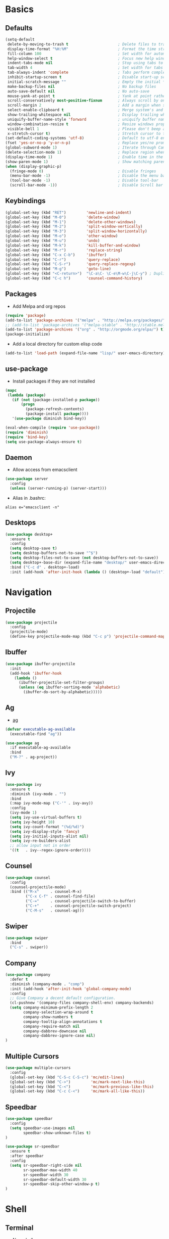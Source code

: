#+STARTUP: content
#+AUTHOR: Mickael Fiorentino

* Basics 
** Defaults
#+BEGIN_SRC emacs-lisp
  (setq-default
   delete-by-moving-to-trash t                      ; Delete files to trash
   display-time-format "%H:%M"                      ; Format the time string
   fill-column 100                                  ; Set width for automatic line breaks
   help-window-select t                             ; Focus new help windows when opened
   indent-tabs-mode nil                             ; Stop using tabs to indent
   tab-width 4                                      ; Set width for tabs
   tab-always-indent 'complete                      ; Tabs perform completion
   inhibit-startup-screen t                         ; Disable start-up screen
   initial-scratch-message ""                       ; Empty the initial *scratch* buffer
   make-backup-files nil                            ; No backup files
   auto-save-default nil                            ; No auto-save
   mouse-yank-at-point t                            ; Yank at point rather than pointer
   scroll-conservatively most-positive-fixnum       ; Always scroll by one line
   scroll-margin 2                                  ; Add a margin when scrolling vertically
   select-enable-clipboard t                        ; Merge system's and Emacs' clipboard
   show-trailing-whitespace nil                     ; Display trailing whitespaces
   uniquify-buffer-name-style 'forward              ; uniquify buffer names
   window-combination-resize t                      ; Resize windows proportionally
   visible-bell 1                                   ; Please don't beep at me
   x-stretch-cursor t)                              ; Stretch cursor to the glyph width
  (set-default-coding-systems 'utf-8)               ; Default to utf-8 encoding
  (fset 'yes-or-no-p 'y-or-n-p)                     ; Replace yes/no prompts with y/n
  (global-subword-mode 1)                           ; Iterate through CamelCase words
  (delete-selection-mode 1)                         ; Replace region when inserting text
  (display-time-mode 1)                             ; Enable time in the mode-line
  (show-paren-mode 1)                               ; Show matching parenthesis
  (when (display-graphic-p)
    (fringe-mode 0)                                 ; Disable fringes
    (menu-bar-mode -1)                              ; Disable the menu bar
    (tool-bar-mode -1)                              ; Disable tool-bar
    (scroll-bar-mode -1))                           ; Disable Scroll bar
#+END_SRC

** Keybindings
#+BEGIN_SRC emacs-lisp
  (global-set-key (kbd "RET")         'newline-and-indent)  
  (global-set-key (kbd "M-0")         'delete-window)
  (global-set-key (kbd "M-1")         'delete-other-windows)
  (global-set-key (kbd "M-2")         'split-window-vertically)
  (global-set-key (kbd "M-3")         'split-window-horizontally)
  (global-set-key (kbd "M-o")         'other-window)
  (global-set-key (kbd "M-u")         'undo)
  (global-set-key (kbd "M-k")         'kill-buffer-and-window)
  (global-set-key (kbd "M-r")         'replace-string)
  (global-set-key (kbd "C-x C-b")     'ibuffer)
  (global-set-key (kbd "C-r")         'query-replace)
  (global-set-key (kbd "C-S-r")       'query-replace-regexp)
  (global-set-key (kbd "M-g")         'goto-line)
  (global-set-key (kbd "<C-return>")  "\C-a\C- \C-e\M-w\C-j\C-y") ; Duplicate line
  (global-set-key (kbd "C-c h")       'counsel-command-history)
#+END_SRC

** Packages

 - Add Melpa and org repos
 #+BEGIN_SRC emacs-lisp
   (require 'package)
   (add-to-list 'package-archives '("melpa" . "http://melpa.org/packages/") t)
   ;; (add-to-list 'package-archives '("melpa-stable" . "http://stable.melpa.org/packages/") t)
   (add-to-list 'package-archives '("org" . "http://orgmode.org/elpa/") t)
   (package-initialize)
 #+END_SRC

 - Add a local directory for custom elisp code
 #+BEGIN_SRC emacs-lisp
 (add-to-list 'load-path (expand-file-name "lisp/" user-emacs-directory))
 #+END_SRC

** use-package
 - Install packages if they are not installed
 #+BEGIN_SRC emacs-lisp
 (mapc
  (lambda (package)
    (if (not (package-installed-p package))
        (progn
          (package-refresh-contents)
          (package-install package))))
    '(use-package diminish bind-key))

 (eval-when-compile (require 'use-package))
 (require 'diminish)
 (require 'bind-key)
 (setq use-package-always-ensure t)
 #+END_SRC

** Daemon
 - Allow access from emacsclient
 #+BEGIN_SRC emacs-lisp
 (use-package server
   :config
   (unless (server-running-p) (server-start)))
 #+END_SRC

 - Alias in .bashrc:
 #+BEGIN_SRC shell
 alias e="emacsclient -n"
 #+END_SRC

** Desktops
  #+BEGIN_SRC emacs-lisp
  (use-package desktop+
    :ensure t
    :config
    (setq desktop-save t)   
    (setq desktop-buffers-not-to-save "^$")
    (setq desktop-files-not-to-save (not desktop-buffers-not-to-save))
    (setq desktop+-base-dir (expand-file-name "desktop/" user-emacs-directory))
    :bind ("C-c d" . desktop+-load)
    :init (add-hook 'after-init-hook (lambda () (desktop+-load "default"))))
  #+END_SRC


* Navigation
** Projectile 
#+BEGIN_SRC emacs-lisp
 (use-package projectile
   :config
   (projectile-mode)
   (define-key projectile-mode-map (kbd "C-c p") 'projectile-command-map))
#+END_SRC

** Ibuffer
#+BEGIN_SRC emacs-lisp
(use-package ibuffer-projectile
  :init
  (add-hook 'ibuffer-hook
    (lambda ()
      (ibuffer-projectile-set-filter-groups)
      (unless (eq ibuffer-sorting-mode 'alphabetic)
        (ibuffer-do-sort-by-alphabetic)))))
#+END_SRC

** Ag
- [[https://github.com/ggreer/the_silver_searcher][ag]]
#+BEGIN_SRC emacs-lisp
(defvar executable-ag-available
  (executable-find "ag"))

(use-package ag
  :if executable-ag-available
  :bind
  ("M-?" . ag-project))
#+END_SRC

** Ivy
#+BEGIN_SRC emacs-lisp
(use-package ivy
  :ensure t
  :diminish (ivy-mode . "")
  :bind 
  (:map ivy-mode-map ("C-'" . ivy-avy))
  :config
  (ivy-mode 1)
  (setq ivy-use-virtual-buffers t)
  (setq ivy-height 10)
  (setq ivy-count-format "(%d/%d)")
  (setq ivy-display-style 'fancy)
  (setq ivy-initial-inputs-alist nil)
  (setq ivy-re-builders-alist
  ;; allow input not in order
  '((t   . ivy--regex-ignore-order))))
#+END_SRC

** Counsel
#+BEGIN_SRC emacs-lisp
(use-package counsel
  :config
  (counsel-projectile-mode)
  :bind (("M-x"     . counsel-M-x)
         ("C-x C-f" . counsel-find-file)
         ("C-="     . counsel-projectile-switch-to-buffer)
         ("C-+"     . counsel-projectile-switch-project)
         ("C-M-s"   . counsel-ag)))
#+END_SRC
   
** Swiper
#+BEGIN_SRC emacs-lisp
(use-package swiper
  :bind
  ("C-s" . swiper))
#+END_SRC

** Company
#+BEGIN_SRC emacs-lisp
  (use-package company
    :defer t
    :diminish (company-mode . "comp")
    :init (add-hook 'after-init-hook 'global-company-mode)
    :config 
    ;; Give Company a decent default configuration.
    (cl-pushnew '(company-files company-shell-env) company-backends)
    (setq company-minimum-prefix-length 2
          company-selection-wrap-around t
          company-show-numbers t
          company-tooltip-align-annotations t
          company-require-match nil
          company-dabbrev-downcase nil
          company-dabbrev-ignore-case nil)
  )
#+END_SRC

** Multiple Cursors
#+BEGIN_SRC emacs-lisp
(use-package multiple-cursors
  :config
  (global-set-key (kbd "C-S-c C-S-c") 'mc/edit-lines)
  (global-set-key (kbd "C->")         'mc/mark-next-like-this)
  (global-set-key (kbd "C-<")         'mc/mark-previous-like-this)
  (global-set-key (kbd "C-c C-<")     'mc/mark-all-like-this))
#+END_SRC

** Speedbar
#+BEGIN_SRC emacs-lisp
  (use-package speedbar 
    :config 
    (setq speedbar-use-images nil 
          speedbar-show-unknown-files t)
  ) 

  (use-package sr-speedbar 
    :ensure t
    :after speedbar
    :config 
    (setq sr-speedbar-right-side nil 
          sr-speedbar-max-width 40
          sr-speedbar-width 30 
          sr-speedbar-default-width 30
          sr-speedbar-skip-other-window-p t)
  )
#+END_SRC


* Shell
** Terminal
  - New shell
  #+BEGIN_SRC emacs-lisp
  (defun new-shell ()
      "creates a shell with a given name"
      (interactive);; "Prompt\n shell name:")
      (let ((shell-name (read-string "shell name: " nil)))
        (shell (concat "*" shell-name "*"))))

  (global-set-key (kbd "C-c t") 'new-shell)
  #+END_SRC
 
  - Clear shell
  #+BEGIN_SRC emacs-lisp
  (add-hook 'shell-mode-hook
            (lambda ()
              (local-set-key (kbd "C-l") 'comint-clear-buffer)))
  #+END_SRC
 
  - Color support
  #+BEGIN_SRC emacs-lisp
  (add-hook 'shell-mode-hook
            (lambda ()
              (face-remap-set-base 'comint-highlight-prompt :inherit nil)))
  #+END_SRC

** Tramp
 #+BEGIN_SRC emacs-lisp
 (use-package tramp
   :config
   (progn
      (setq tramp-default-method "ssh")))
 
 (add-to-list 'tramp-remote-path 'tramp-own-remote-path)          
 #+END_SRC
** Dired
   - Load Dired-X
     #+BEGIN_SRC emacs-lisp
     (add-hook 'dired-load-hook
     (function (lambda () (load "dired-x"))))
     #+END_SRC

   - Reuse buffer when visiting parent directory 
     #+BEGIN_SRC emacs-lisp
     (add-hook 'dired-mode-hook
       (lambda () (define-key dired-mode-map (kbd "^")
          (lambda () (interactive) (find-alternate-file "..")))))
     #+END_SRC

** Magit
 #+BEGIN_SRC emacs-lisp
 (use-package magit
   :bind ("C-x g" . magit-status))
 #+END_SRC


* Write
** Org
 - TODOs
 #+BEGIN_SRC emacs-lisp
 (setq org-todo-keywords '((sequence "TODO" "PROCESS" "|" "DONE" )))
 #+END_SRC

 - Export
 #+BEGIN_SRC emacs-lisp
 (require 'ox)
 (setq org-latex-listings 'minted)
 (setq org-latex-pdf-process
       '("pdflatex --shell-escape --interaction nonstopmode %f"
         "bibtex %b"
         "pdflatex --shell-escape --interaction nonstopmode %f"
         "pdflatex --shell-escape --interaction nonstopmode %f"))
 (add-to-list 'org-latex-packages-alist '("" "listings"))
 (add-to-list 'org-latex-packages-alist '("" "color"))
 (add-to-list 'org-latex-packages-alist '("" "minted"))
 #+END_SRC

** Latex
 - Use auctex + evince + synctex
 #+BEGIN_SRC emacs-lisp
 (use-package tex
   :ensure auctex
   :config
   (setq TeX-auto-save t
         TeX-parse-self t
         TeX-view-program-list '(("Evince" "evince --page-index=%(outpage) %o"))
         TeX-view-program-selection '((output-pdf "Evince"))
         TeX-source-correlate-start-server t)
   (add-hook 'TeX-after-compilation-finished-functions #'TeX-revert-document-buffer)
   (add-hook 'LaTeX-mode-hook 'TeX-source-correlate-mode))

 ;; (setq LaTeX-command-style '(("" "%(PDF)%(latex) --shell-escape %S%(PDFout)")))  
 #+END_SRC

  - Configure the integration with external PDF reader
  #+BEGIN_SRC emacs-lisp
  (setq LaTeX-command-style '(("" "%(PDF)%(latex) --shell-escape %S%(PDFout)")))
  #+END_SRC

** Bibliography  
*** Ivy-Bibtex
 #+BEGIN_SRC emacs-lisp
 (use-package ivy-bibtex
   :ensure t
   :config
   (autoload 'ivy-bibtex "ivy-bibtex" "" t)
   (setq ivy-re-builders-alist
       '((ivy-bibtex . ivy--regex-ignore-order)
         (t . ivy--regex-plus)))
   :init
   (setq bibtex-completion-bibliography "~/Projects/research/bibliography/Library.bib")
   (setq bibtex-completion-notes-path   "~/Projects/research/bibliography/Library.org")
   (setq bibtex-completion-pdf-symbol   "⌘")
   (setq bibtex-completion-notes-symbol "✎")
   (setq bibtex-completion-pdf-open-function 
        (lambda (fpath)
            (call-process "evince" nil 0 nil fpath))))
 #+END_SRC
   
*** Org-Ref
 #+BEGIN_SRC emacs-lisp
   (use-package org-ref
     :after org
     :init
     (setq org-ref-default-bibliography '("~/Projects/research/bibliography/Library.bib"))
     (setq org-ref-bibliography-notes   "~/Projects/research/bibliography/Library.org")
     (setq org-ref-completion-library   'org-ref-ivy-cite))
 #+END_SRC
   
** Markdown 
#+BEGIN_SRC emacs-lisp
(use-package markdown-mode
  :ensure t
  :mode (("\\.md\\'" . markdown-mode)
         ("\\.markdown\\'" . markdown-mode))
)
#+END_SRC


* Code
** VHDL 

- Unbind SPC because vhdl-electric-space has a weird behavior
#+BEGIN_SRC emacs-lisp
(eval-after-load "vhdl-mode"
  '(progn
    (define-key vhdl-mode-map (kbd "SPC") nil))) 
#+END_SRC

- Customize VHDL-mode
#+BEGIN_SRC emacs-lisp
(add-hook 'vhdl-mode-hook
    (lambda()
        (local-set-key (kbd "C-c C-d") 'vhdl-align-region)))
#+END_SRC

** TCL
 - Associate .sdc & .do files to tcl-mode  
 #+BEGIN_SRC emacs-lisp
 (add-to-list 'auto-mode-alist '("\\.sdc\\'" . tcl-mode))
 (add-to-list 'auto-mode-alist '("\\.do\\'" . tcl-mode))
 (add-hook 'inferior-tcl-mode-hook
   (lambda () (local-set-key (kbd "C-l") 'comint-clear-buffer)))
 #+END_SRC
 
** C
  #+BEGIN_SRC emacs-lisp
  (add-hook 'c-mode-common-hook 'hs-minor-mode)
  (setq c-default-style "linux")
  #+END_SRC

** ASM
  #+BEGIN_SRC emacs-lisp
  (add-to-list 'auto-mode-alist '("\\.S\\'" . asm-mode))

  (add-hook 'asm-mode-hook
      (lambda () (progn (setq asm-comment-char "//") 
                        (setq comment-start "//")
                        (setq comment-add 0))))

  #+END_SRC

** Python
 #+BEGIN_SRC emacs-lisp
 (add-hook 'python-mode-hook
     (lambda ()
     (setq indent-tabs-mode nil)
     (setq python-indent 4)))
 #+END_SRC
